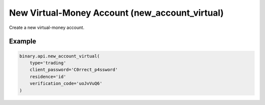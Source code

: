 
New Virtual-Money Account (new_account_virtual)
================================================================================

Create a new virtual-money account.




.. py:method:: new_account_virtual(affiliate_token: Optional[str] = None, client_password: Optional[str] = None, date_first_contact: Optional[str] = None, email_consent: Optional[int] = None, gclid_url: Optional[str] = None, residence: Optional[str] = None, signup_device: Optional[str] = None, type: Optional[str] = None, utm_ad_id=None, utm_adgroup_id=None, utm_adrollclk_id=None, utm_campaign=None, utm_campaign_id=None, utm_content=None, utm_fbcl_id=None, utm_gl_client_id=None, utm_medium=None, utm_msclk_id=None, utm_source=None, utm_term=None, verification_code: Optional[str] = None, passthrough: Optional[Any] = None, req_id: Optional[int] = None) -> int

   :param affiliate_token: [Optional] Affiliate token, within 32 characters.
   :type affiliate_token: Optional[str]
   :param client_password: Password (Accepts any printable ASCII character. Must be within 8-25 characters, and include numbers, lowercase and uppercase letters. Must not be the same as the user's email address).
   :type client_password: Optional[str]
   :param date_first_contact: [Optional] Date of first contact, format: `yyyy-mm-dd` in GMT timezone.
   :type date_first_contact: Optional[str]
   :param email_consent: [Optional] Boolean value: 1 or 0, indicating whether the client has given consent for marketing emails.
   :type email_consent: Optional[int]
   :param gclid_url: [Optional] Google Click Identifier to track source.
   :type gclid_url: Optional[str]
   :param residence: 2-letter country code (obtained from `residence_list` call).
   :type residence: Optional[str]
   :param signup_device: [Optional] Show whether user has used mobile or desktop.
   :type signup_device: Optional[str]
   :param type: Account type
   :type type: Optional[str]
   :param utm_ad_id: [Optional] Identifier of particular ad. Value must match Regex pattern to be recorded
   :type utm_ad_id: 
   :param utm_adgroup_id: [Optional] Identifier of ad group in the campaign. Value must match Regex pattern to be recorded
   :type utm_adgroup_id: 
   :param utm_adrollclk_id: [Optional] Unique identifier of click on AdRoll ads platform. Value must match Regex pattern to be recorded
   :type utm_adrollclk_id: 
   :param utm_campaign: [Optional] Identifies a specific product promotion or strategic campaign such as a spring sale or other promotions. Value must match Regex pattern to be recorded
   :type utm_campaign: 
   :param utm_campaign_id: [Optional] Identifier of paid ad campaign. Value must match Regex pattern to be recorded
   :type utm_campaign_id: 
   :param utm_content: [Optional] Used to differentiate similar content, or links within the same ad. Value must match Regex pattern to be recorded
   :type utm_content: 
   :param utm_fbcl_id: [Optional] Unique identifier of click on Facebook ads platform. Value must match Regex pattern to be recorded
   :type utm_fbcl_id: 
   :param utm_gl_client_id: [Optional] Unique visitor identifier on Google Ads platform. Value must match Regex pattern to be recorded
   :type utm_gl_client_id: 
   :param utm_medium: [Optional] Identifies the medium the link was used upon such as: email, CPC, or other methods of sharing. Value must match Regex pattern to be recorded
   :type utm_medium: 
   :param utm_msclk_id: [Optional] Unique click identifier on Microsoft Bing ads platform. Value must match Regex pattern to be recorded
   :type utm_msclk_id: 
   :param utm_source: [Optional] Identifies the source of traffic such as: search engine, newsletter, or other referral. Value must match Regex pattern to be recorded
   :type utm_source: 
   :param utm_term: [Optional] Used to send information related to the campaign term like paid search keywords. Value must match Regex pattern to be recorded
   :type utm_term: 
   :param verification_code: Email verification code (received from a `verify_email` call, which must be done first).
   :type verification_code: Optional[str]
   :param passthrough: [Optional] Used to pass data through the websocket, which may be retrieved via the `echo_req` output field.
   :type passthrough: Optional[Any]
   :param req_id: [Optional] Used to map request to response.
   :type req_id: Optional[int]
   :returns: req_id
   :rtype: int


Example
"""""""

.. code-block:: python
  :name: binary.api.new_account_virtual

  binary.api.new_account_virtual(
      type='trading'
      client_password='C0rrect_p4ssword'
      residence='id'
      verification_code='uoJvVuQ6'
  )

.. seealso::
   * `Binary API Docs for new_account_virtual <https://developers.binary.com/api/#new_account_virtual>`_
    